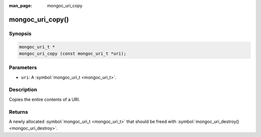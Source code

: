 :man_page: mongoc_uri_copy

mongoc_uri_copy()
=================

Synopsis
--------

.. code-block:: none

  mongoc_uri_t *
  mongoc_uri_copy (const mongoc_uri_t *uri);

Parameters
----------

* ``uri``: A :symbol:`mongoc_uri_t <mongoc_uri_t>`.

Description
-----------

Copies the entire contents of a URI.

Returns
-------

A newly allocated :symbol:`mongoc_uri_t <mongoc_uri_t>` that should be freed with :symbol:`mongoc_uri_destroy() <mongoc_uri_destroy>`.

